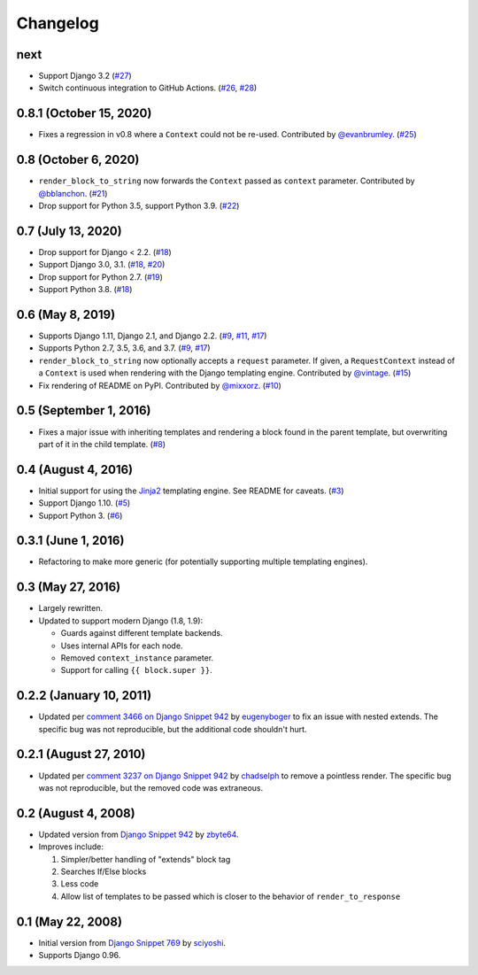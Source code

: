 .. :changelog:

Changelog
#########

next
====

* Support Django 3.2 (`#27 <https://github.com/clokep/django-render-block/pull/27>`_)
* Switch continuous integration to GitHub Actions. (`#26 <https://github.com/clokep/django-render-block/pull/26>`_,
  `#28 <https://github.com/clokep/django-render-block/pull/28>`_)

0.8.1 (October 15, 2020)
========================

* Fixes a regression in v0.8 where a ``Context`` could not be re-used. Contributed
  by `@evanbrumley <https://github.com/evanbrumley>`_. (`#25 <https://github.com/clokep/django-render-block/pull/25>`_)

0.8 (October 6, 2020)
=====================

* ``render_block_to_string`` now forwards the ``Context`` passed as ``context`` parameter.
  Contributed by `@bblanchon <https://github.com/bblanchon>`_. (`#21 <https://github.com/clokep/django-render-block/pull/21>`_)
* Drop support for Python 3.5, support Python 3.9. (`#22 <https://github.com/clokep/django-render-block/pull/22>`_)

0.7 (July 13, 2020)
===================

* Drop support for Django < 2.2. (`#18 <https://github.com/clokep/django-render-block/pull/18>`_)
* Support Django 3.0, 3.1. (`#18 <https://github.com/clokep/django-render-block/pull/18>`_,
  `#20 <https://github.com/clokep/django-render-block/pull/20>`_)
* Drop support for Python 2.7. (`#19 <https://github.com/clokep/django-render-block/pull/19>`_)
* Support Python 3.8. (`#18 <https://github.com/clokep/django-render-block/pull/18>`_)

0.6 (May 8, 2019)
=================

* Supports Django 1.11, Django 2.1, and Django 2.2. (`#9 <https://github.com/clokep/django-render-block/pull/9>`_,
  `#11 <https://github.com/clokep/django-render-block/pull/11>`_,
  `#17 <https://github.com/clokep/django-render-block/pull/17>`_)
* Supports Python 2.7, 3.5, 3.6, and 3.7. (`#9 <https://github.com/clokep/django-render-block/pull/9>`_,
  `#17 <https://github.com/clokep/django-render-block/pull/17>`_)
* ``render_block_to_string`` now optionally accepts a ``request`` parameter.
  If given, a ``RequestContext`` instead of a ``Context`` is used when
  rendering with the Django templating engine. Contributed by
  `@vintage <https://github.com/vintage>`_. (`#15 <https://github.com/clokep/django-render-block/pull/15>`_)
* Fix rendering of README on PyPI. Contributed by `@mixxorz <https://github.com/mixxorz>`_.
  (`#10 <https://github.com/clokep/django-render-block/pull/10>`_)

0.5 (September 1, 2016)
=======================

* Fixes a major issue with inheriting templates and rendering a block found in
  the parent template, but overwriting part of it in the child template.
  (`#8 <https://github.com/clokep/django-render-block/pull/8>`_)

0.4 (August 4, 2016)
====================

* Initial support for using the `Jinja2 <http://jinja.pocoo.org/>`_ templating
  engine. See README for caveats. (`#3 <https://github.com/clokep/django-render-block/pull/3>`_)
* Support Django 1.10. (`#5 <https://github.com/clokep/django-render-block/pull/5>`_)
* Support Python 3. (`#6 <https://github.com/clokep/django-render-block/pull/6>`_)

0.3.1 (June 1, 2016)
====================

* Refactoring to make more generic (for potentially supporting multiple
  templating engines).

0.3 (May 27, 2016)
==================

* Largely rewritten.
* Updated to support modern Django (1.8, 1.9):

  * Guards against different template backends.
  * Uses internal APIs for each node.
  * Removed ``context_instance`` parameter.
  * Support for calling ``{{ block.super }}``.

0.2.2 (January 10, 2011)
========================

* Updated per
  `comment 3466 on Django Snippet 942 <https://djangosnippets.org/snippets/942/#c3466>`_
  by `eugenyboger <https://djangosnippets.org/users/eugenyboger/>`_
  to fix an issue with nested extends. The specific bug was not reproducible,
  but the additional code shouldn't hurt.

0.2.1 (August 27, 2010)
=======================

* Updated per
  `comment 3237 on Django Snippet 942 <https://djangosnippets.org/snippets/942/#c3237>`_
  by `chadselph <https://djangosnippets.org/users/chadselph/>`_
  to remove a pointless render. The specific bug was not reproducible, but the
  removed code was extraneous.

0.2 (August 4, 2008)
====================

* Updated version from
  `Django Snippet 942 <https://djangosnippets.org/snippets/942/>`_ by
  `zbyte64 <https://djangosnippets.org/users/zbyte64/>`_.
* Improves include:

  1. Simpler/better handling of "extends" block tag
  2. Searches If/Else blocks
  3. Less code
  4. Allow list of templates to be passed which is closer to the behavior of
     ``render_to_response``

0.1 (May 22, 2008)
==================

* Initial version from
  `Django Snippet 769 <https://djangosnippets.org/snippets/769/>`_ by
  `sciyoshi <https://djangosnippets.org/users/sciyoshi/>`_.
* Supports Django 0.96.
